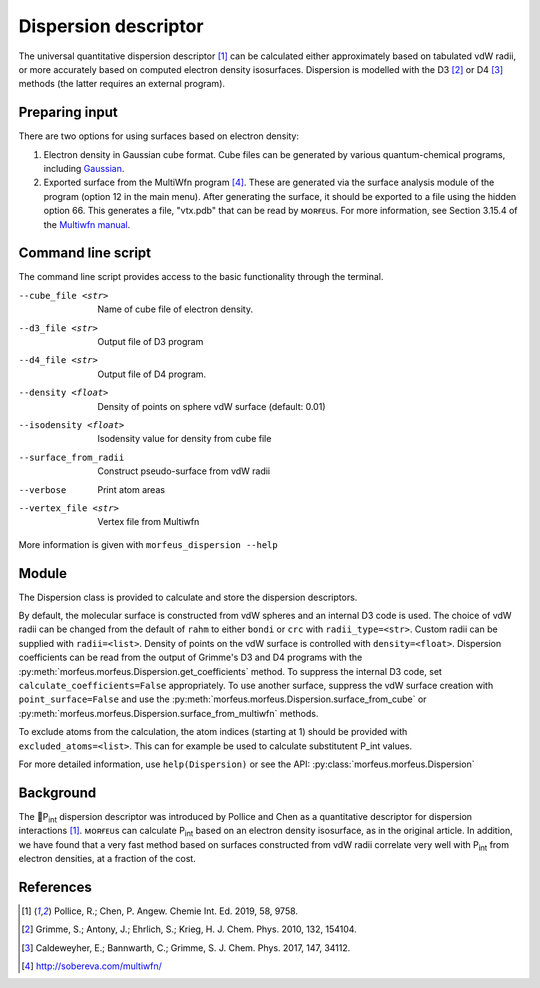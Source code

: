 =====================
Dispersion descriptor
=====================

The universal quantitative dispersion descriptor [1]_ can be calculated either
approximately based on tabulated vdW radii, or more accurately based on
computed electron density isosurfaces. Dispersion is modelled with the D3 [2]_
or D4 [3]_ methods (the latter requires an external program).

***************
Preparing input
***************

There are two options for using surfaces based on electron density:

1. Electron density in Gaussian cube format. Cube files can be generated by
   various quantum-chemical programs, including Gaussian_.

2. Exported surface from the MultiWfn program [4]_. These are generated via
   the surface analysis module of the program (option 12 in the main menu).
   After generating the surface, it should be exported to a file using the
   hidden option 66. This generates a file, "vtx.pdb" that can be read by
   ᴍᴏʀғᴇᴜs. For more information, see Section 3.15.4 of the
   `Multiwfn manual`_. 

.. todo::
  Need to clarify what the isodensity surface refers to that could be added to
  point 2 above: "An isodensity of 0.001"

*******************
Command line script
*******************

The command line script provides access to the basic functionality through
the terminal.

.. code-block:: console
  :caption: Example
  
  $ morfeus_dispersion n-heptane.xyz
  Surface area (Å^2): 223.6
  Surface volume (Å^3): 205.0
  P_int (kcal^(1/2) mol^(-1/2): 15.6

--cube_file <str>
  Name of cube file of electron density.
--d3_file <str>
  Output file of D3 program
--d4_file <str>
  Output file of D4 program.
--density <float>
  Density of points on sphere vdW surface (default: 0.01)
--isodensity <float>
  Isodensity value for density from cube file
--surface_from_radii
  Construct pseudo-surface from vdW radii
--verbose
  Print atom areas
--vertex_file <str>
  Vertex file from Multiwfn

More information is given with ``morfeus_dispersion --help``

******
Module
******

The Dispersion class is provided to calculate and store the dispersion
descriptors.

.. code-block:: python
  :caption: Example

  >>> elements, coordinates = read_xyz("corannulene.xyz")
  >>> dispersion = Dispersion(elements, coordinates)
  >>> dispersion.print_report()
  Surface area (Å^2): 284.6
  Surface volume (Å^3): 290.0
  P_int (kcal^(1/2) mol^(-1/2): 20.8
  >>> dispersion.atom_p_int[1]
  30.19400990954629

By default, the molecular surface is constructed from vdW spheres and an
internal D3 code is used. The choice of vdW radii can be changed from the 
default of ``rahm`` to either ``bondi`` or ``crc`` with ``radii_type=<str>``.
Custom radii can be supplied with ``radii=<list>``. Density of points on the 
vdW surface is controlled with ``density=<float>``. Dispersion coefficients can
be read from the output of Grimme's D3 and D4 programs with the
:py:meth:`morfeus.morfeus.Dispersion.get_coefficients` method. To suppress
the internal D3 code, set ``calculate_coefficients=False`` appropriately. To
use another surface, suppress the vdW surface creation with
``point_surface=False`` and use the
:py:meth:`morfeus.morfeus.Dispersion.surface_from_cube` or 
:py:meth:`morfeus.morfeus.Dispersion.surface_from_multiwfn` methods.

.. code-block:: python
  :caption: Example with external cube and coefficients files

  >>> elements, coordinates = read_xyz("corannulene.xyz")
  >>> dispersion = Dispersion(elements, coordinates, point_surface=False)
  >>> dispersion.load_coefficients("d4_corannulene", "d4")
  >>> dispersion.surface_from_cube("corannulene.cub")
  >>> dispersion.compute_p_int()
  >>> dispersion.print_report()
  Surface area (Å^2): 248.0
  Surface volume (Å^3): 247.8
  P_int (kcal^(1/2) mol^(-1/2): 25.8
  >>> dispersion.atom_p_int[1]
  36.344232419525866

To exclude atoms from the calculation, the atom indices (starting at 1) should
be provided with ``excluded_atoms=<list>``. This can for example be used to
calculate substitutent P_int values.

For more detailed information, use ``help(Dispersion)`` or see the API:
:py:class:`morfeus.morfeus.Dispersion`

**********
Background
**********

The 🍺P\ :sub:`int` dispersion descriptor was introduced by Pollice and Chen as
a quantitative descriptor for dispersion interactions [1]_. ᴍᴏʀғᴇᴜs can
calculate P\ :sub:`int` based on an electron density isosurface, as in the
original article. In addition, we have found that a very fast method based on
surfaces constructed from vdW radii correlate very well with P\ :sub:`int` from
electron densities, at a fraction of the cost.   

.. todo::
  add figure here benchmarks/local_force/benchmark.png

**********
References
**********

.. [1] Pollice, R.; Chen, P. Angew. Chemie Int. Ed. 2019, 58, 9758.
.. [2] Grimme, S.; Antony, J.; Ehrlich, S.; Krieg, H. J. Chem. Phys. 2010, 132, 154104.
.. [3] Caldeweyher, E.; Bannwarth, C.; Grimme, S. J. Chem. Phys. 2017, 147, 34112.
.. [4] http://sobereva.com/multiwfn/
.. _Gaussian: https://gaussian.com/cubegen/
.. _Multiwfn manual: http://sobereva.com/multiwfn/Multiwfn_manual.html
